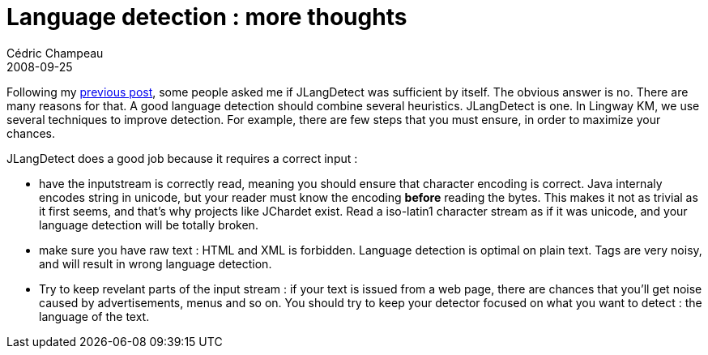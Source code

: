 = Language detection : more thoughts
Cédric Champeau
2008-09-25
:jbake-type: post
:jbake-tags: java, jlangdetect, nlp
:jbake-status: published
:source-highlighter: prettify
:id: language_detection_more_thoughts

Following my https://www.jroller.com/melix/entry/nlp_in_java_a_language[previous post], some people asked me if JLangDetect was sufficient by itself. The obvious answer is no. There are many reasons for that. A good language detection should combine several heuristics. JLangDetect is one. In Lingway KM, we use several techniques to improve detection. For example, there are few steps that you must ensure, in order to maximize your chances.

JLangDetect does a good job because it requires a correct input :

* have the inputstream is correctly read, meaning you should ensure that character encoding is correct. Java internaly encodes string in unicode, but your reader must know the encoding *before* reading the bytes. This makes it not as trivial as it first seems, and that’s why projects like JChardet exist. Read a iso-latin1 character stream as if it was unicode, and your language detection will be totally broken.
* make sure you have raw text : HTML and XML is forbidden. Language detection is optimal on plain text. Tags are very noisy, and will result in wrong language detection.
* Try to keep revelant parts of the input stream : if your text is issued from a web page, there are chances that you’ll get noise caused by advertisements, menus and so on. You should try to keep your detector focused on what you want to detect : the language of the text.
